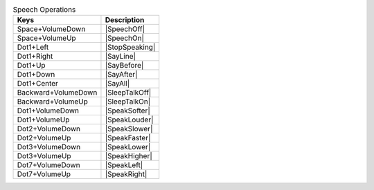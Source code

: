 .. csv-table:: Speech Operations
  :header: "Keys", "Description"

  "Space+VolumeDown","|SpeechOff|"
  "Space+VolumeUp","|SpeechOn|"
  "Dot1+Left","|StopSpeaking|"
  "Dot1+Right","|SayLine|"
  "Dot1+Up","|SayBefore|"
  "Dot1+Down","|SayAfter|"
  "Dot1+Center","|SayAll|"
  "Backward+VolumeDown","|SleepTalkOff|"
  "Backward+VolumeUp","|SleepTalkOn|"
  "Dot1+VolumeDown","|SpeakSofter|"
  "Dot1+VolumeUp","|SpeakLouder|"
  "Dot2+VolumeDown","|SpeakSlower|"
  "Dot2+VolumeUp","|SpeakFaster|"
  "Dot3+VolumeDown","|SpeakLower|"
  "Dot3+VolumeUp","|SpeakHigher|"
  "Dot7+VolumeDown","|SpeakLeft|"
  "Dot7+VolumeUp","|SpeakRight|"

